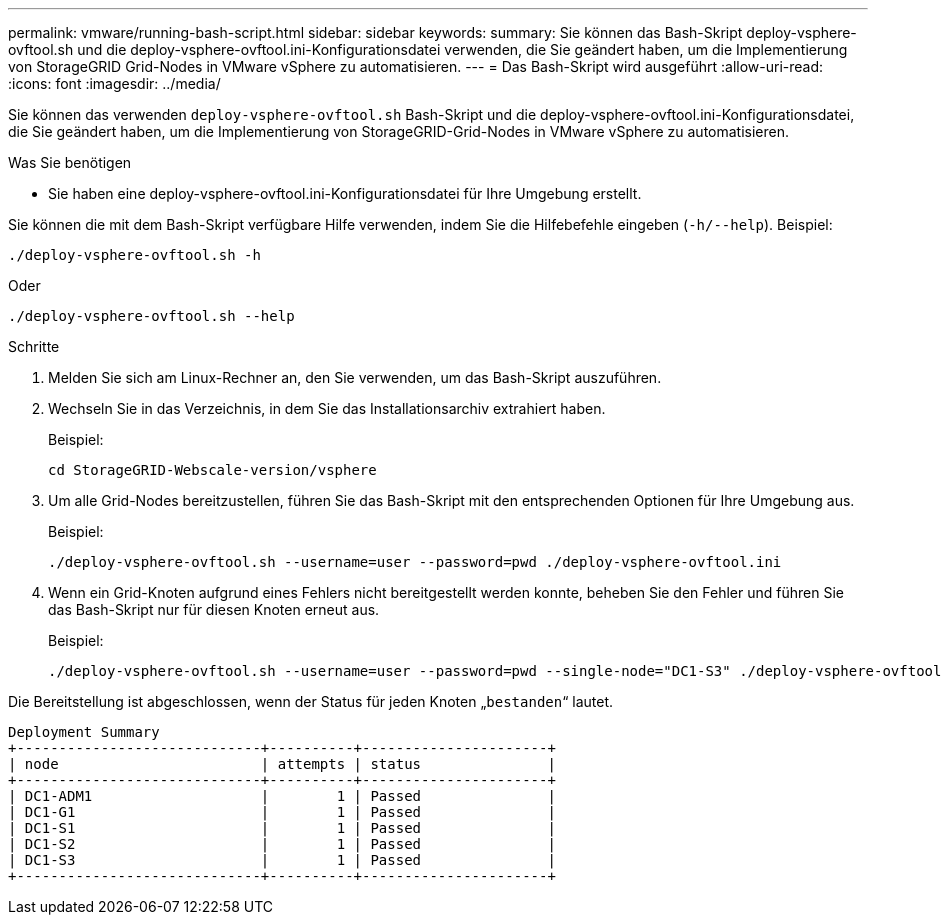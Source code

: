 ---
permalink: vmware/running-bash-script.html 
sidebar: sidebar 
keywords:  
summary: Sie können das Bash-Skript deploy-vsphere-ovftool.sh und die deploy-vsphere-ovftool.ini-Konfigurationsdatei verwenden, die Sie geändert haben, um die Implementierung von StorageGRID Grid-Nodes in VMware vSphere zu automatisieren. 
---
= Das Bash-Skript wird ausgeführt
:allow-uri-read: 
:icons: font
:imagesdir: ../media/


[role="lead"]
Sie können das verwenden `deploy-vsphere-ovftool.sh` Bash-Skript und die deploy-vsphere-ovftool.ini-Konfigurationsdatei, die Sie geändert haben, um die Implementierung von StorageGRID-Grid-Nodes in VMware vSphere zu automatisieren.

.Was Sie benötigen
* Sie haben eine deploy-vsphere-ovftool.ini-Konfigurationsdatei für Ihre Umgebung erstellt.


Sie können die mit dem Bash-Skript verfügbare Hilfe verwenden, indem Sie die Hilfebefehle eingeben (`-h/--help`). Beispiel:

[listing]
----
./deploy-vsphere-ovftool.sh -h
----
Oder

[listing]
----
./deploy-vsphere-ovftool.sh --help
----
.Schritte
. Melden Sie sich am Linux-Rechner an, den Sie verwenden, um das Bash-Skript auszuführen.
. Wechseln Sie in das Verzeichnis, in dem Sie das Installationsarchiv extrahiert haben.
+
Beispiel:

+
[listing]
----
cd StorageGRID-Webscale-version/vsphere
----
. Um alle Grid-Nodes bereitzustellen, führen Sie das Bash-Skript mit den entsprechenden Optionen für Ihre Umgebung aus.
+
Beispiel:

+
[listing]
----
./deploy-vsphere-ovftool.sh --username=user --password=pwd ./deploy-vsphere-ovftool.ini
----
. Wenn ein Grid-Knoten aufgrund eines Fehlers nicht bereitgestellt werden konnte, beheben Sie den Fehler und führen Sie das Bash-Skript nur für diesen Knoten erneut aus.
+
Beispiel:

+
[listing]
----
./deploy-vsphere-ovftool.sh --username=user --password=pwd --single-node="DC1-S3" ./deploy-vsphere-ovftool.ini
----


Die Bereitstellung ist abgeschlossen, wenn der Status für jeden Knoten „`bestanden`“ lautet.

[listing]
----
Deployment Summary
+-----------------------------+----------+----------------------+
| node                        | attempts | status               |
+-----------------------------+----------+----------------------+
| DC1-ADM1                    |        1 | Passed               |
| DC1-G1                      |        1 | Passed               |
| DC1-S1                      |        1 | Passed               |
| DC1-S2                      |        1 | Passed               |
| DC1-S3                      |        1 | Passed               |
+-----------------------------+----------+----------------------+
----